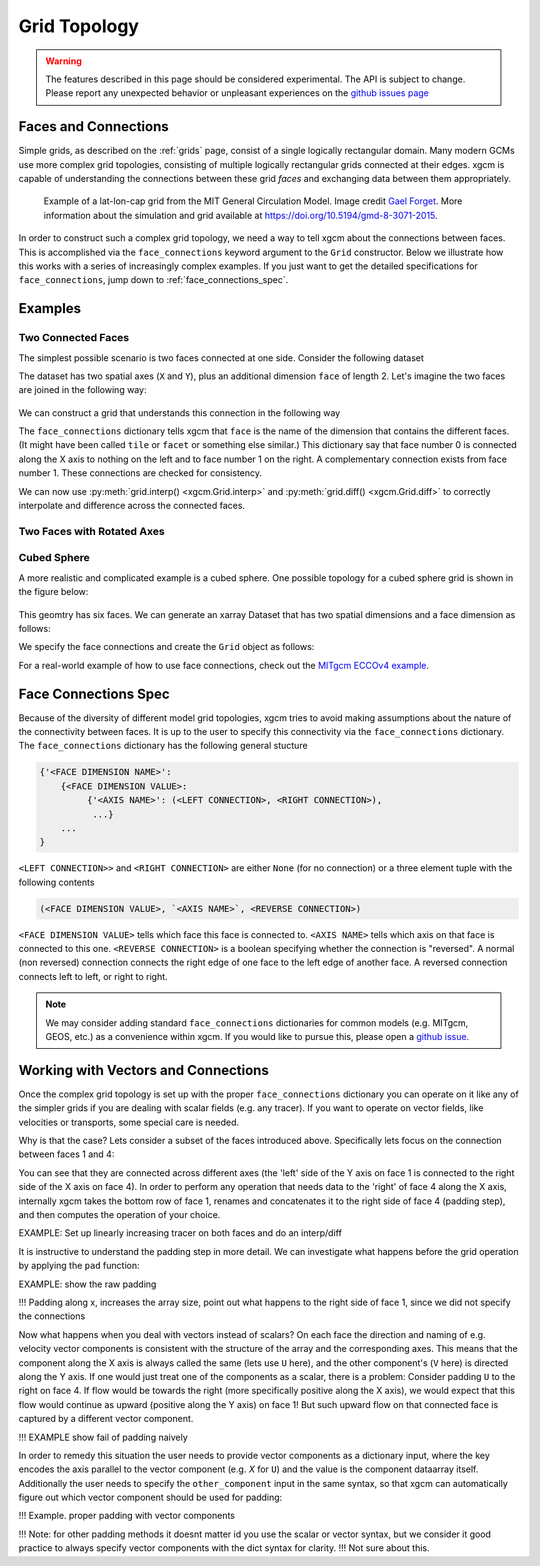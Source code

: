 .. _grid_topology:

Grid Topology
-------------

.. warning::

    The features described in this page should be considered experimental. The
    API is subject to change. Please report any unexpected behavior or
    unpleasant experiences on the
    `github issues page <https://github.com/xgcm/xgcm/issues>`_

Faces and Connections
~~~~~~~~~~~~~~~~~~~~~

Simple grids, as described on the :ref:`grids` page, consist of a
single logically rectangular domain.
Many modern GCMs use more complex grid topologies, consisting of multiple
logically rectangular grids connected at their edges.
xgcm is capable of understanding the connections between these grid
*faces* and exchanging data between them appropriately.

.. figure:: images/cubed_sphere.jpeg
  :scale: 20 %
  :alt: Cubed Sphre Grid

  Example of a lat-lon-cap grid from the MIT General Circulation Model.
  Image credit `Gael Forget <http://www.gaelforget.net/>`_.
  More information about the simulation and grid available at
  https://doi.org/10.5194/gmd-8-3071-2015.

In order to construct such a complex grid topology, we need a way to tell
xgcm about the connections between faces. This is accomplished via the
``face_connections`` keyword argument to the ``Grid`` constructor.
Below we illustrate how this works with a series of increasingly complex
examples.
If you just want to get the detailed specifications for ``face_connections``,
jump down to :ref:`face_connections_spec`.

Examples
~~~~~~~~

Two Connected Faces
^^^^^^^^^^^^^^^^^^^

The simplest possible scenario is two faces connected at one side. Consider
the following dataset

.. ipython:: python

    import numpy as np
    import xarray as xr

    N = 25
    ds = xr.Dataset(
        {"data_c": (["face", "y", "x"], np.random.rand(2, N, N))},
        coords={
            "x": (("x",), np.arange(N), {"axis": "X"}),
            "xl": (
                ("xl"),
                np.arange(N) - 0.5,
                {"axis": "X", "c_grid_axis_shift": -0.5},
            ),
            "y": (("y",), np.arange(N), {"axis": "Y"}),
            "yl": (
                ("yl"),
                np.arange(N) - 0.5,
                {"axis": "Y", "c_grid_axis_shift": -0.5},
            ),
            "face": (("face",), [0, 1]),
        },
    )
    ds

The dataset has two spatial axes (``X`` and ``Y``), plus an additional dimension
``face`` of length 2.
Let's imagine the two faces are joined in the following way:

.. figure:: images/two_faces.png
  :alt: two connected faces

We can construct a grid that understands this connection in the following way

.. ipython:: python

    import xgcm

    face_connections = {
        "face": {0: {"X": (None, (1, "X", False))}, 1: {"X": ((0, "X", False), None)}}
    }
    grid = xgcm.Grid(ds, face_connections=face_connections)
    grid

The ``face_connections`` dictionary tells xgcm that ``face`` is the name of the
dimension that contains the different faces. (It might have been called
``tile`` or ``facet`` or something else similar.) This dictionary say that
face number 0 is connected along the X axis to nothing on the left and to face
number 1 on the right. A complementary connection exists from face number 1.
These connections are checked for consistency.

We can now use :py:meth:`grid.interp() <xgcm.Grid.interp>` and
:py:meth:`grid.diff() <xgcm.Grid.diff>` to correctly interpolate and difference
across the connected faces.

Two Faces with Rotated Axes
^^^^^^^^^^^^^^^^^^^^^^^^^^^

.. ipython:: python

    face_connections = {
        "face": {0: {"X": (None, (1, "Y", False))}, 1: {"Y": ((0, "X", False), None)}}
    }
    grid = xgcm.Grid(ds, face_connections=face_connections)
    grid

Cubed Sphere
^^^^^^^^^^^^

A more realistic and complicated example is a cubed sphere. One possible
topology for a cubed sphere grid is shown in the figure below:

.. figure:: images/cubed_sphere_face_connections.png
  :alt: cubed sphere face connections

This geomtry has six faces. We can generate an xarray Dataset that has two
spatial dimensions and a face dimension as follows:

.. ipython:: python

    ds = xr.Dataset(
        {"data_c": (["face", "y", "x"], np.random.rand(6, N, N))},
        coords={
            "x": (("x",), np.arange(N), {"axis": "X"}),
            "xl": (
                ("xl"),
                np.arange(N) - 0.5,
                {"axis": "X", "c_grid_axis_shift": -0.5},
            ),
            "y": (("y",), np.arange(N), {"axis": "Y"}),
            "yl": (
                ("yl"),
                np.arange(N) - 0.5,
                {"axis": "Y", "c_grid_axis_shift": -0.5},
            ),
            "face": (("face",), np.arange(6)),
        },
    )
    ds

We specify the face connections and create the ``Grid`` object as follows:

.. ipython:: python

    face_connections = {
        "face": {
            0: {
                "X": ((3, "X", False), (1, "X", False)),
                "Y": ((4, "Y", False), (5, "Y", False)),
            },
            1: {
                "X": ((0, "X", False), (2, "X", False)),
                "Y": ((4, "X", False), (5, "X", True)),
            },
            2: {
                "X": ((1, "X", False), (3, "X", False)),
                "Y": ((4, "Y", True), (5, "Y", True)),
            },
            3: {
                "X": ((2, "X", False), (0, "X", False)),
                "Y": ((4, "X", True), (5, "X", False)),
            },
            4: {
                "X": ((3, "Y", True), (1, "Y", False)),
                "Y": ((2, "Y", True), (0, "Y", False)),
            },
            5: {
                "X": ((3, "Y", False), (1, "Y", True)),
                "Y": ((0, "Y", False), (2, "Y", True)),
            },
        }
    }
    grid = xgcm.Grid(ds, face_connections=face_connections)
    grid

For a real-world example of how to use face connections, check out the
`MITgcm ECCOv4 example`_.

.. _MITgcm ECCOv4 example: example_eccov4.ipynb

.. _face_connections_spec:

Face Connections Spec
~~~~~~~~~~~~~~~~~~~~~

Because of the diversity of different model grid topologies, xgcm tries to
avoid making assumptions about the nature of the connectivity between faces.
It is up to the user to specify this connectivity via the
``face_connections`` dictionary.
The ``face_connections`` dictionary has the following general stucture

.. code-block:: none

    {'<FACE DIMENSION NAME>':
        {<FACE DIMENSION VALUE>:
             {'<AXIS NAME>': (<LEFT CONNECTION>, <RIGHT CONNECTION>),
              ...}
        ...
    }

``<LEFT CONNECTION>>`` and ``<RIGHT CONNECTION>`` are either ``None`` (for no
connection) or a three element tuple with the following contents

.. code-block:: none

    (<FACE DIMENSION VALUE>, `<AXIS NAME>`, <REVERSE CONNECTION>)

``<FACE DIMENSION VALUE>`` tells which face this face is connected to.
``<AXIS NAME>`` tells which axis on that face is connected to this one.
``<REVERSE CONNECTION>`` is a boolean specifying whether the connection is
"reversed". A normal (non reversed) connection connects the right edge of one
face to the left edge of another face. A reversed connection connects
left to left, or right to right.

.. note::

  We may consider adding standard ``face_connections`` dictionaries for common
  models (e.g. MITgcm, GEOS, etc.) as a convenience within xgcm. If you would
  like to pursue this, please open a
  `github issue <https://github.com/xgcm/xgcm/issues>`_.


Working with Vectors and Connections
~~~~~~~~~~~~~~~~~~~~~~~~~~~~~~~~~~~~

Once the complex grid topology is set up with the proper ``face_connections`` dictionary
you can operate on it like any of the simpler grids if you are dealing with scalar fields
(e.g. any tracer). If you want to operate on vector fields, like velocities or transports,
some special care is needed.

Why is that the case? Lets consider a subset of the faces introduced above.
Specifically lets focus on the connection between faces 1 and 4:

You can see that they are connected across different axes (the 'left' side of the Y axis on
face 1 is connected to the right side of the X axis on face 4). In order to perform any operation
that needs data to the 'right' of face 4 along the X axis, internally xgcm takes the bottom row
of face 1, renames and concatenates it to the right side of face 4 (padding step), and then computes
the operation of your choice.

EXAMPLE: Set up linearly increasing tracer on both faces and do an interp/diff

It is instructive to understand the padding step in more detail. We can investigate what happens before
the grid operation by applying the ``pad`` function:

EXAMPLE: show the raw padding

!!! Padding along x, increases the array size, point out what happens to the right side of face 1,
since we did not specify the connections

Now what happens when you deal with vectors instead of scalars? On each face the direction and naming of
e.g. velocity vector components is consistent with the structure of the array and the corresponding axes.
This means that the component along the X axis is always called the same (lets use ``U`` here), and the
other component's (``V`` here) is directed along the Y axis. If one would just treat one of the components
as a scalar, there is a problem: Consider padding ``U`` to the right on face 4. If flow would be towards the
right (more specifically positive along the X axis), we would expect that this flow would continue as upward
(positive along the Y axis) on face 1! But such upward flow on that connected face is captured by a different
vector component.

!!! EXAMPLE show fail of padding naively

In order to remedy this situation the user needs to provide vector components as a dictionary input, where the
key encodes the axis parallel to the vector component (e.g. `X` for ``U``) and the value is the component
dataarray itself. Additionally the user needs to specify the ``other_component`` input in the same syntax, so
that xgcm can automatically figure out which vector component should be used for padding:

!!! Example. proper padding with vector components






!!! Note: for other padding methods it doesnt matter id you use the scalar or vector syntax, but we consider it
good practice to always specify vector components with the dict syntax for clarity. !!! Not sure about this.
